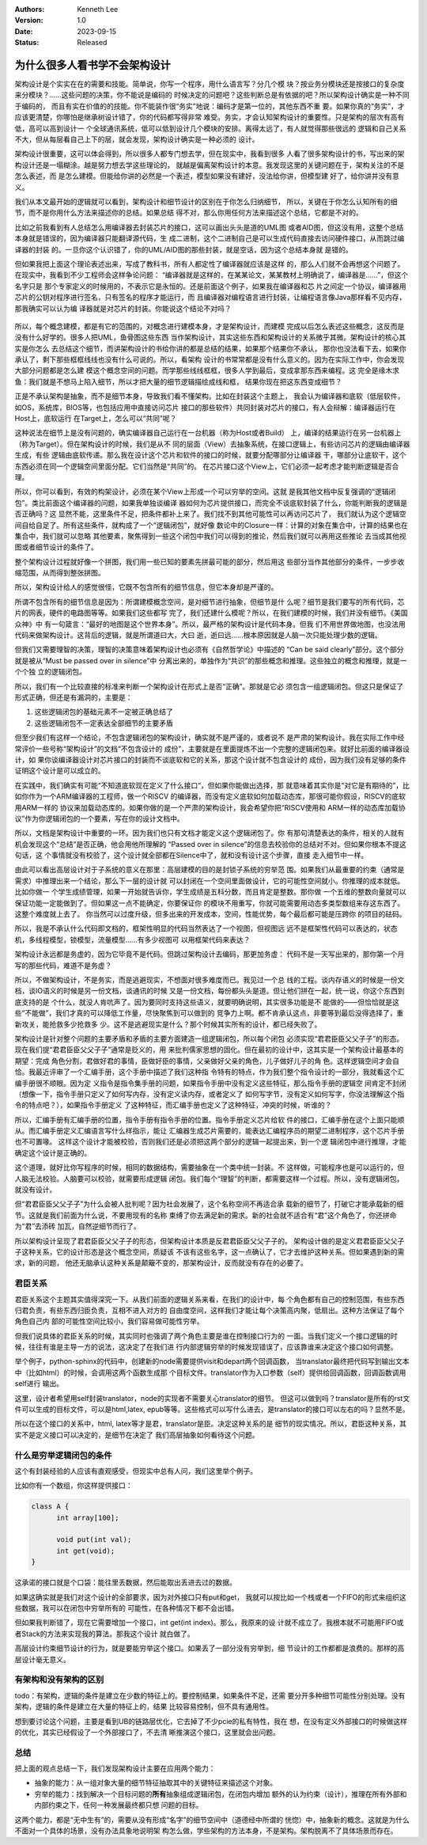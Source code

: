 .. Kenneth Lee 版权所有 2023

:Authors: Kenneth Lee
:Version: 1.0
:Date: 2023-09-15
:Status: Released

为什么很多人看书学不会架构设计
******************************

架构设计是个实实在在的需要和技能。简单说，你写一个程序，用什么语言写？分几个模
块？按业务分模块还是按接口的复杂度来分模块？……这些问题的决策，你不能说是编码的
时候决定的问题吧？这些判断总是有依据的吧？所以架构设计确实是一种不同于编码的，
而且有实在价值的的技能。你不能装作很“务实”地说：编码才是第一位的，其他东西不重
要。如果你真的“务实”，才应该更清楚，你哪怕是继承树设计错了，你的代码都写得非常
难受。务实，才会认知架构设计的重要性。只是架构的层次有高有低，高可以高到设计一
个全球通讯系统，低可以低到设计几个模块的安排。离得太远了，有人就觉得那些很远的
逻辑和自己关系不大，但从每层看自己上下的层，就会发现，架构设计确实是一种必须的
设计。

架构设计很重要，这可以体会得到，所以很多人都专门想去学，但在现实中，我看到很多
人看了很多架构设计的书，写出来的架构设计还是一塌糊涂。越是努力想去学这些理论的，
就越是偏离架构设计的本意。我发现这里的关键问题在于，架构关注的不是怎么表述，而
是怎么建模。但能给你讲的必然是一个表述，模型如果没有建好，没法给你讲，但模型建
好了，给你讲并没有意义。

我们从本文最开始的逻辑就可以看到，架构设计和细节设计的区别在于你怎么归纳细节，
所以，关键在于你怎么认知所有的细节，而不是你用什么方法来描述你的总结。如果总结
得不对，那么你用任何方法来描述这个总结，它都是不对的。

比如之前我看到有人总结怎么用编译器去封装芯片的接口，这可以画出头头是道的UML图
或者AID图，但这没有用，这整个总结本身就是错误的，因为编译器只能翻译源代码，生
成二进制，这个二进制自己是可以生成代码直接去访问硬件接口，从而跳过编译器的封装
的。一旦你这个认识错了，你的UML/AID图的那些封装，就是空话，因为这个总结本身就
是错的。

但如果我把上面这个理论表述出来，写成了教科书，所有人都定性了编译器就应该是这样
的，那么人们就不会再想这个问题了。在现实中，我看到不少工程师会这样争论问题：
“编译器就是这样的，在某某论文，某某教材上明确说了，编译器是……”，但这个名字只是
那个专家定义的时候用的，不表示它是永恒的。还是前面这个例子，如果我在编译器和芯
片之间定一个协议，编译器用芯片的公钥对程序进行签名，只有签名的程序才能运行，而
且编译器对编程语言进行封装，让编程语言像Java那样看不见内存，那我确实可以认为编
译器就是对芯片的封装。你能说这个结论不对吗？

.. figure:: _static/编译器架构.svg

所以，每个概念建模，都是有它的范围的，对概念进行建模本身，才是架构设计，而建模
完成以后怎么表述这些概念，这反而是没有什么好学的。很多人把UML，鱼骨图这些东西
当作架构设计，其实这些东西和架构设计的关系微乎其微。架构设计的核心其实是你怎么
去总结这个细节，而讲架构设计的书给你讲的都是总结的结果，如果那个结果你不承认，
那你也没法看下去，如果你承认了，剩下那些框框线线也没有什么可说的。所以，看架构
设计的书常常都是没有什么意义的。因为在实际工作中，你会发现大部分问题都是怎么建
模这个概念空间的问题。而学那些线线框框，很多人学到最后，变成拿那东西来编程。这
完全是缘木求鱼：我们就是不想马上陷入细节，所以才把大量的细节逻辑描绘成线和框，
结果你现在把这东西变成细节？

正是不承认架构是抽象，而不是细节本身，导致我们看不懂架构。比如在封装这个主题上，
我会认为编译器和底软（低层软件，如OS，系统库，BIOS等，也包括应用中直接访问芯片
接口的那些软件）共同封装对芯片的接口，有人会辩解：编译器运行在Host上，底软运行
在Target上，怎么可以“共同”呢？

这种说法在细节上是没有问题的，确实编译器自己运行在一台机器（称为Host或者Build）
上，编译的结果运行在另一台机器上（称为Target）。但在架构设计的时候，我们是从不
同的层面（View）去抽象系统，在接口逻辑上，有些访问芯片的逻辑由编译器生成，有些
逻辑由底软传递。那么我在设计这个芯片和软件的接口的时候，就要分配哪部分让编译器
干，哪部分让底软干，这个东西必须在同一个逻辑空间里面分配。它们当然是“共同”的。
在芯片接口这个View上，它们必须一起考虑才能判断逻辑是否合理。

所以，你可以看到，有效的构架设计，必须在某个View上形成一个可以穷举的空间。这就
是我其他文档中反复强调的“逻辑闭包”。类比前面这个编译器的问题，如果我单独谈编译
器如何为芯片提供接口，而完全不谈底软封装了什么，你能判断我的逻辑是否正确吗？这
显然不能，这里条件不足，把条件都补上来了。我们找不到其他可能性可以再访问芯片了，
我们就认为这个逻辑空间自给自足了。所有这些条件，就构成了一个“逻辑闭包”，就好像
数论中的Closure一样：计算的对象在集合中，计算的结果也在集合中，我们就可以忽略
其他要素，聚焦得到一些这个闭包中我们可以得到的推论，然后我们就可以再用这些推论
去当成其他视图或者细节设计的条件了。

整个架构设计过程就好像一个拼图，我们用一些已知的要素先拼最可能的部分，然后用这
些部分当作其他部分的条件，一步步收缩范围，从而得到整张拼图。

所以，架构设计给人的感觉很怪，它既不包含所有的细节信息，但它本身却是严谨的。

所谓不包含所有的细节信息是因为：所谓建模概念空间，是对细节进行抽象，但细节是什
么呢？细节是我们要写的所有代码，芯片的网表，硬件的电路图等等。如果我们这些都写
完了，我们还建什么模呢？所以，在我们建模的时候，我们并没有细节。《美国众神》中
有一句箴言：“最好的地图是这个世界本身”。所以，最严格的架构设计是代码本身。但我
们不用世界做地图，也没法用代码来做架构设计。这背后的逻辑，就是所谓道曰大，大曰
逝，逝曰远……根本原因就是人脑一次只能处理少数的逻辑。

但我们又需要理智的决策，理智的决策意味着架构设计也必须有《自然哲学论》中描述的
“Can be said clearly”部分。这个部分就是被从“Must be passed over in silence”中
分离出来的，单独作为“共识”的那些概念和推理。这些独立的概念和推理，就是一个个独
立的逻辑闭包。

所以，我们有一个比较直接的标准来判断一个架构设计在形式上是否“正确”。那就是它必
须包含一组逻辑闭包。但这只是保证了形式正确，但还是有漏洞的，主要是：

1. 这些逻辑闭包的基础元素不一定被正确总结了
2. 这些逻辑闭包不一定表达全部细节的主要矛盾

但至少我们有这样一个结论，不包含逻辑闭包的架构设计，确实就不是严谨的，或者说不
是严肃的架构设计。我在实际工作中经常评价一些号称“架构设计”的文档“不包含设计的
成份”，主要就是在里面提炼不出一个完整的逻辑闭包来。就好比前面的编译器设计，如
果你谈编译器设计对芯片接口的封装而不谈底软和它的关系，那这个设计就不包含设计的
成份，因为我们没有足够的条件证明这个设计是可以成立的。

在实践中，我们确实有可能“不知道底软现在定义了什么接口“，但如果你能做出选择，那
就意味着其实你是“对它是有期待的”，比如你作为一个ARM编译器的工程师，做一个RISCV
的编译器，而没有定义底软如何加载动态库，那很可能你假设，RISCV的底软用ARM一样的
协议来加载动态库的。如果你做的是一个严肃的架构设计，我会希望你把“RISCV使用和
ARM一样的动态库加载协议”作为你逻辑闭包的一个要素，写在你的设计文档中。

所以，文档是架构设计中重要的一环。因为我们也只有文档才能定义这个逻辑闭包了。你
有那句清楚表达的条件，相关的人就有机会发现这个“总结”是否正确，他会用他所理解的
“Passed over in silence”的信息去校验你的总结对不对。但如果你根本不提这句话，这
个事情就没有校验了，这个设计就全部都在Silence中了，就和没有设计这个步骤，直接
走入细节中一样。

由此可以看出高层设计对于子系统的意义在那里：高层建模的目的是封锁子系统的穷举范
围。如果我们从最重要的约束（通常是需求）中推理出来一个结论，那么下一层的设计就
可以封闭在一个空间里面做设计，它的可能性空间就小。你推理的成本就低。比如你做一
个学生成绩管理，如果一开始就告诉你，学生成绩是五科分数，而且肯定是整数。那你做
一个五维的整数向量就可以保证功能一定能做到了。但如果这一点不能确定，你要保证你
的模块不用重写，你就可能需要用动态多类型数组来存这东西了。这整个难度就上去了。
你当然可以过度升级，但多出来的开发成本，空间，性能优势，每个最后都可能是压跨你
的项目的砝码。

所以，我是不承认什么代码即文档的，框架性明显的代码当然表达了一个视图，但视图远
远不是框架性代码可以表达的，状态机，多线程模型，锁模型，流量模型……有多少视图可
以用框架代码来表达？

架构设计永远都是务虚的，因为它毕竟不是代码。但跳过架构设计去编码，那更加务虚：
代码不是一天写出来的，那你第一个月写的那些代码，难道不是务虚？

所以，不做架构设计，不是务实，而是逃避现实，不想面对很多难度而已。我见过一个总
线的工程。谈内存语义的时候是一份文档，谈IO语义的时候是另一份文档，谈通讯的时候
又是一份文档，每份都头头是道。但让他们拼在一起，统一说，你这个东西到底支持的是
个什么，就没人肯吭声了。因为要同时支持这些语义，就要明确说明，其实很多功能是不
能做的——但恰恰就是这些“不能做”，我们才真的可以降低工作量，尽快聚焦到可以做到的
竞争力上啊。都不肯承认这点，非要等到最后没得选择了，重新攻关，能抢救多少抢救多
少。这不是逃避现实是什么？那个时候其实所有的设计，都已经失败了。

架构设计是针对整个问题的主要矛盾和矛盾的主要方面建造一组逻辑闭包，所以每个闭包
必须实现“君君臣臣父父子子”的形态。现在我们提“君君臣臣父父子子”通常是贬义的，用
来批判儒家思想的固化。但在最初的设计中，这其实是一个架构设计最基本的期望：完成
角色分割，君做好君的事情，臣做好臣的事情，父亲做好父亲的角色，儿子做好儿子的角
色。这样逻辑空间才会自恰。我最近评审了一个汇编手册，这个手册中描述了我们这种指
令特有的特点，作为我们整个指令设计的一部分，我就看这个汇编手册很不顺眼。因为定
义指令是指令集手册的问题，如果指令手册中没有定义这些特征，那么指令手册的逻辑空
间肯定不封闭（想像一下，指令手册只定义了如何写内存，没有定义读内存，或者定义了
如何写字节，没有定义如何写字，你没法理解这个指令的特点吧？），如果指令手册定义
了这种特征，而汇编手册也定义了这种特征，冲突的时候，听谁的？

所以，汇编手册有汇编手册的位置，指令手册有指令手册的位置。指令手册定义芯片给软
件的接口，汇编手册在这个上面只能顺从。而汇编手册定义汇编语言写什么样指示，能让
汇编器生成芯片需要的，能表达汇编程序员的期望二进制程序，这个芯片手册也不可置喙。
这样这个设计才能被校验，否则我们还是必须把这两个部分的逻辑一起提出来，到一个逻
辑闭包中进行推理，才能确定这个设计是正确的。

这个道理，就好比你写程序的时候，相同的数据结构，需要抽象在一个类中统一封装。不
这样做，可能程序也是可以运行的，但人脑无法校验。人脑要可以校验，就需要形成逻辑
闭包。我们每个“理智”的判断，都需要这样一个过程。所以，没有逻辑闭包，就没有设计。

但“君君臣臣父父子子”为什么会被人批判呢？因为社会发展了，这个名称空间不再适合承
载新的细节了，打破它才能承载新的细节。这就是我们前面为什么说，不要用现有的名称
束缚了你去满足新的需求。新的社会就不适合有“君”这个角色了，你还拼命为“君”去添砖
加瓦，自然逆细节而行了。

所以架构设计呈现了君君臣臣父父子子的形态，但架构设计本质是反君君臣臣父父子子的。
架构设计做的是定义君君臣臣父父子子这种关系，它的设计形态是这个概念空间，质疑该
不该有这些名字，这一点确认了，它才去维护这种关系。但如果遇到新的需求，新的问题，
他还无脑承认这种关系是颠簸不变的，那架构设计，反而就没有存在的必要了。

君臣关系
========

君臣关系这个主题其实值得深究一下。从我们前面的逻辑关系来看，在我们的设计中，每
个角色都有自己的控制范围，有些东西归君负责，有些东西归臣负责，互相不进入对方的
自由度空间，这样我们才能让每个决策高内聚，低扇出。这种方法保证了每个角色自己内
部的可能性空间比较小，我们容易做可能性穷举。

但我们说具体的君臣关系的时候，其实同时也强调了两个角色主要是谁在控制接口行为的
一面。当我们定义一个接口逻辑的时候，往往有谁是主导一方的说法，这决定了在我们进
行内部逻辑穷举的时候发现错误了，应该靠谁来决定这个接口如何调整。

举个例子，python-sphinx的代码中，创建新的node需要提供visit和depart两个回调函数，
当translator最终把代码写到输出文本中（比如html）的时候，会调用这两个函数生成那
个目标文件。translator作为入口参数（self）提供给回调函数，回调函数调用self进行
输出。

这里，设计者希望用self封装translator，node的实现者不需要关心translator的细节。
但这可以做到吗？translator是所有的rst文件可以生成的目标文件，可以是html,latex,
epub等等。这些格式可以写什么进去，是translator的接口可以左右的吗？显然不是。

所以在这个接口的关系中，html, latex等才是君，translator是臣。决定这种关系的是
细节的现实情况。所以，君臣这种关系，其实不是定义接口可以决定的，是细节在决定了
我们高层抽象如何看待这个问题。

什么是穷举逻辑闭包的条件
========================

这个有封装经验的人应该有直观感受，但现实中总有人问，我们这里举个例子。

比如你有一个数组，你这样提供接口：

.. code-block:: c

  class A {
        int array[100];

        void put(int val);
        int get(void);
  }

这承诺的接口就是个口袋：能往里丢数据，然后能取出丢进去过的数据。

如果这确实就是我们对这个设计的全部要求，因为对外接口只有put和get，
我就可以按比如一个栈或者一个FIFO的形式来组织这些数据，我可以在闭包中穷举所有的
可能性，在各种情况下都不会出错。

但如果我判断错了，现在它需要增加一个接口，int get(int index)。那么，我原来的设
计就不成立了。我根本就不可能用FIFO或者Stack的方法来实现我的算法。那我这个设计
就白做了。

高层设计约束细节设计的行为，就是要能穷举这个接口。如果丢了一部分没有穷举到，细
节设计的工作都都是浪费的。那样的高层设计毫无意义。

有架构和没有架构的区别
======================

todo：有架构，逻辑的条件是建立在少数的特征上的。要控制结果，如果条件不足，还需
要分开多种细节可能性分别处理。没有架构，逻辑的条件是建立在大量的特征上的，结果
比较容易控制，但不具有通用性。

想到要讨论这个问题，主要是看到UB的链路层优化，它去掉了不少pcie的私有特性，我在
想，在没有定义外部接口的时候做这样的优化，其实已经假设了一个外部接口了，不去清
晰推演这个接口，这里就会出问题。

总结
====

把上面的观点总结一下，我们发现架构设计主要在应用两个能力：

* 抽象的能力：从一组对象大量的细节特征抽取其中的关键特征来描述这个对象。
* 穷举的能力：找到解决一个目标问题的\ **所有**\ 抽象组成逻辑闭包，在闭包内增加
  额外的认为约束（设计），推理在所有外部和内部约束之下，任何一种发展最终都只想
  问题的目标。

这两个能力，都是“无中生有”的，需要从没有形成“名字”的细节空间中（道德经中所谓的
恍惚）中，抽象新的概念。这就是为什么不面对一个具体的场景，没有办法具象地说明架
构怎么做，学些架构的方法本身，不是架构。架构脱离不了具体场景而存在。
